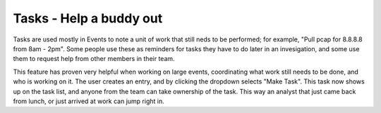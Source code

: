 Tasks - Help a buddy out
========================

Tasks are used mostly in Events to note a unit of work that still neds to be performed; for example, "Pull pcap for 8.8.8.8 from 8am - 2pm".  Some people use these as reminders for tasks they have to do later in an invesigation, and some use them to request help from other members in their team.  

This feature has proven very helpful when working on large events, coordinating what work still needs to be done, and who is working on it.  The user creates an entry, and by clicking the dropdown selects "Make Task".  This task now shows up on the task list, and anyone from the team can take ownership of the task.  This way an analyst that just came back from lunch, or just arrived at work can jump right in.
